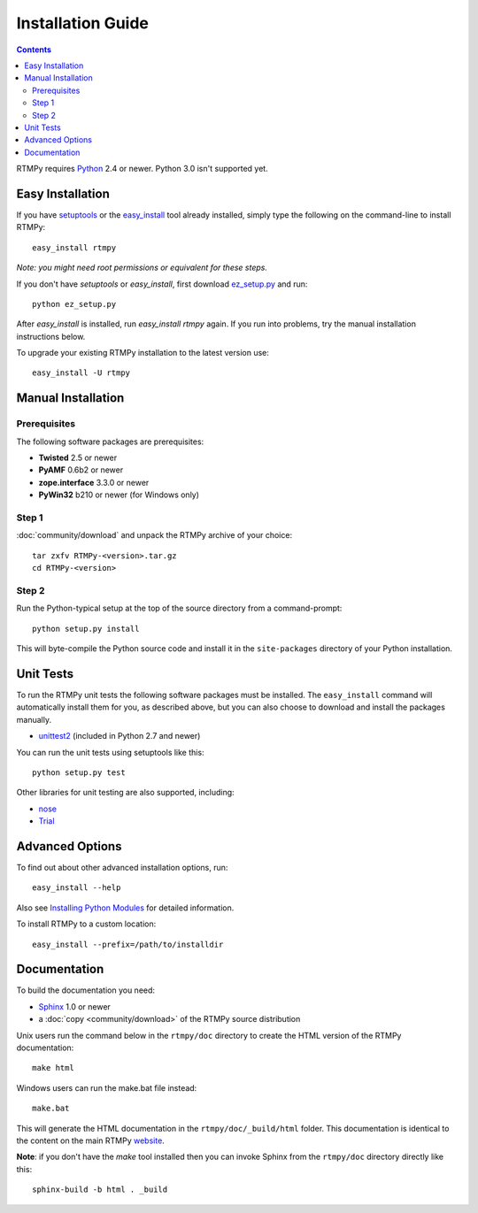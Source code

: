 =====================
 Installation Guide
=====================

.. contents::

RTMPy requires Python_ 2.4 or newer. Python 3.0 isn't supported yet.


Easy Installation
=================

If you have setuptools_ or the `easy_install`_ tool already installed,
simply type the following on the command-line to install RTMPy::

    easy_install rtmpy

`Note: you might need root permissions or equivalent for these steps.`

If you don't have `setuptools` or `easy_install`, first download
ez_setup.py_ and run::

    python ez_setup.py

After `easy_install` is installed, run `easy_install rtmpy` again. If
you run into problems, try the manual installation instructions below.

To upgrade your existing RTMPy installation to the latest version
use::

    easy_install -U rtmpy


Manual Installation
===================

Prerequisites
-------------

The following software packages are prerequisites:

- **Twisted** 2.5 or newer
- **PyAMF** 0.6b2 or newer
- **zope.interface** 3.3.0 or newer
- **PyWin32** b210 or newer (for Windows only)

Step 1
------

:doc:`community/download` and unpack the RTMPy archive of your choice::

    tar zxfv RTMPy-<version>.tar.gz
    cd RTMPy-<version>


Step 2
------

Run the Python-typical setup at the top of the source directory
from a command-prompt::

    python setup.py install

This will byte-compile the Python source code and install it in the
``site-packages`` directory of your Python installation.


Unit Tests
==========

To run the RTMPy unit tests the following software packages
must be installed. The ``easy_install`` command will automatically
install them for you, as described above, but you can also choose to
download and install the packages manually.

- unittest2_ (included in Python 2.7 and newer)

You can run the unit tests using setuptools like this::

    python setup.py test

Other libraries for unit testing are also supported, including:

- nose_
- Trial_


Advanced Options
================

To find out about other advanced installation options, run::

    easy_install --help

Also see `Installing Python Modules`_ for detailed information.

To install RTMPy to a custom location::

    easy_install --prefix=/path/to/installdir


Documentation
=============

To build the documentation you need:

- Sphinx_ 1.0 or newer
- a :doc:`copy <community/download>` of the RTMPy source distribution

Unix users run the command below in the ``rtmpy/doc`` directory to create the
HTML version of the RTMPy documentation::

    make html

Windows users can run the make.bat file instead::

    make.bat

This will generate the HTML documentation in the ``rtmpy/doc/_build/html``
folder. This documentation is identical to the content on the main RTMPy
website_.

**Note**: if you don't have the `make` tool installed then you can invoke
Sphinx from the ``rtmpy/doc`` directory directly like this::

    sphinx-build -b html . _build


.. _Python: 	http://www.python.org
.. _setuptools:	http://peak.telecommunity.com/DevCenter/setuptools
.. _easy_install: http://peak.telecommunity.com/DevCenter/EasyInstall#installing-easy-install
.. _ez_setup.py: http://github.com/hydralabs/rtmpy/blob/master/ez_setup.py
.. _unittest2:	http://pypi.python.org/pypi/unittest2
.. _nose:	http://somethingaboutorange.com/mrl/projects/nose
.. _Trial:	http://twistedmatrix.com/trac/wiki/TwistedTrial
.. _Sphinx:     http://sphinx.pocoo.org
.. _website:    http://rtmpy.org
.. _Installing Python Modules: http://docs.python.org/inst/inst.html
